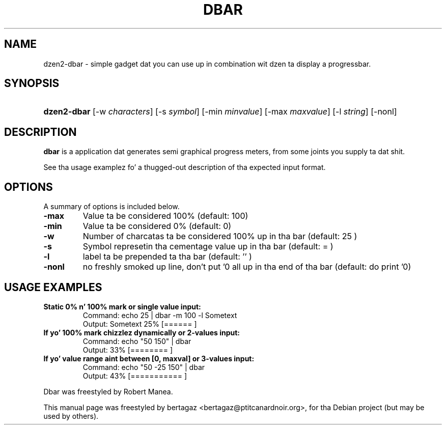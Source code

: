 .TH "DBAR" 1 "Jan 01 2008"
.SH NAME
dzen2-dbar \- simple gadget dat you can use up in combination wit dzen ta display a progressbar.
.SH SYNOPSIS
.HP 7
\fBdzen2-dbar\fR [\-w \fIcharacters\fR] [\-s \fIsymbol\fR] [\-min \fIminvalue\fR] [\-max \fImaxvalue\fR] [\-l \fIstring\fR] [\-nonl]
.SH DESCRIPTION
.B dbar
is a application dat generates semi graphical progress meters, from some joints you supply ta dat shit.
.PP
See tha usage examplez fo' a thugged-out description of tha expected input format.
.SH OPTIONS
A summary of options is included below.
.TP
.B \-max
Value ta be considered 100% (default: 100)
.TP
.B \-min
Value ta be considered 0% (default: 0)
.TP
.B \-w
Number of charcatas ta be considered 100% up in tha bar  (default: 25 )
.TP
.B \-s
Symbol represetin tha cementage value up in tha bar (default: =  )
.TP
.B \-l
label ta be prepended ta tha bar (default: '' )
.TP
.B \-nonl
no freshly smoked up line, don't put '\n' all up in tha end of tha bar    (default: do print '\n')
.SH USAGE EXAMPLES
.TP
.B Static 0% n' 100% mark or single value input:
.ip
Command: echo 25 | dbar -m 100 -l Sometext
.br
Output: Sometext  25% [======                   ]
.TP
.B If yo' 100% mark chizzlez dynamically or 2-values input:
.ip
Command: echo "50 150" | dbar
.br
Output: 33% [========                 ]
.TP
.B If yo' value range aint between [0, maxval] or 3-values input:
.ip
Command: echo "50 -25 150" | dbar
.br
Output: 43% [===========              ]
.PP
Dbar was freestyled by Robert Manea.
.PP
This manual page was freestyled by bertagaz <bertagaz@ptitcanardnoir.org>,
for tha Debian project (but may be used by others).
